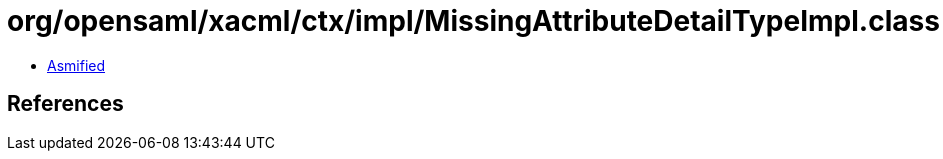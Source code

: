 = org/opensaml/xacml/ctx/impl/MissingAttributeDetailTypeImpl.class

 - link:MissingAttributeDetailTypeImpl-asmified.java[Asmified]

== References

